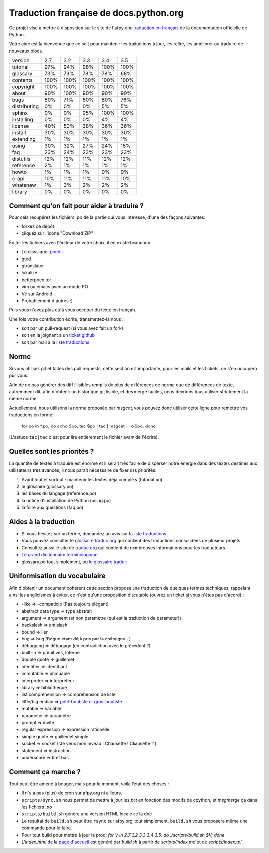 Traduction française de docs.python.org
=======================================

Ce projet vise à mettre à disposition sur le site de l'afpy une
`traduction en français <http://www.afpy.org/doc/python/>`_ de la
documentation officielle de Python.

Votre aide est la bienvenue que ce soit pour maintenir les traductions
à jour, les relire, les améliorer ou traduire de nouveaux blocs.

=============== ====== ====== ====== ====== ======
        version    2.7    3.2    3.3    3.4    3.5
--------------- ------ ------ ------ ------ ------
       tutorial    97%    94%    98%   100%   100%
       glossary    73%    79%    78%    78%    68%
       contents   100%   100%   100%   100%   100%
      copyright   100%   100%   100%   100%   100%
          about    90%   100%    90%    90%    90%
           bugs    80%    71%    80%    80%    76%
   distributing     0%     0%     0%     5%     5%
         sphinx     0%     0%    95%   100%   100%
     installing     0%     0%     0%     4%     4%
        license    40%    50%    38%    36%    36%
        install    30%    30%    30%    30%    30%
      extending     1%     1%     1%     1%     1%
          using    30%    32%    27%    24%    18%
            faq    23%    24%    23%    23%    23%
      distutils    12%    12%    11%    12%    12%
      reference     2%     1%     1%     1%     1%
          howto     1%     1%     1%     0%     0%
          c-api    10%    11%    11%    11%    10%
       whatsnew     1%     3%     2%     2%     2%
        library     0%     0%     0%     0%     0%
=============== ====== ====== ====== ====== ======

Comment qu'on fait pour aider à traduire ?
------------------------------------------

Pour cela récupérez les fichiers *.po* de la partie qui vous intéresse,
d'une des façons suivantes:

* forkez ce dépôt
* cliquez sur l'icone "Download ZIP"

Éditer les fichiers avec l'éditeur de votre choix, il en existe beaucoup:

* Le classique: `poedit <http://www.poedit.net/>`_
* gted
* gtranslator
* lokalize
* betterpoeditor
* vim ou emacs avec un mode PO
* Vé sur Android
* Probablement d'autres :)

Puis vous n'avez plus qu'à vous occuper du texte en français.

Une fois votre contribution écrite, transmettez-la nous :

* soit par un pull-request (si vous avez fait un fork)
* soit en la joignant à un `ticket github <https://github.com/AFPy/python_doc_fr/issues>`_
* soit par mail à la `liste traductions <http://lists.afpy.org/mailman/listinfo/traductions>`_

Norme
-----

Si vous utilisez git et faites des pull requests, cette section est
importante, pour les mails et les tickets, on s'en occupera pur vous.

Afin de ne pas générer des diff illisibles remplis de plus de
différences de norme que de différences de texte, autremment dit, afin
d'obtenir un historique git lisible, et des merge faciles, nous
devrions tous utiliser strictement la même norme.

Actuellement, nous utilisons la norme proposée par *msgcat*, vous
pouvez donc utiliser cette ligne pour remettre vos traductions en forme:

    for po in *.po; do echo $po; tac $po | tac | msgcat - -o $po; done

(L'astuce ``tac|tac`` c'est pour lire entièrement le fichier avant de
l'écrire).

Quelles sont les priorités ?
----------------------------
La quantité de textes à traduire est énorme et il serait très facile de
disperser notre énergie dans des textes destinés aux utilisateurs très avancés,
il nous paraît nécessaire de fixer des priorités:

1. Avant tout et surtout : maintenir les textes déjà complets (tutorial.po).
2. le glossaire (glossary.po)
3. les bases du langage (reference.po)
4. la notice d'installation de Python (using.po)
5. la foire aux questions (faq.po)

Aides à la traduction
---------------------

* Si vous hésitez sur un terme, demandez un avis sur la
  `liste traductions <http://lists.afpy.org/mailman/listinfo/traductions>`_.
* Vous pouvez consulter le `glossaire traduc.org <http://glossaire.traduc.org>`_
  qui contient des traductions consolidées de plusieur projets.
* Consultez aussi le site de `traduc.org <http://traduc.org>`_
  qui contient de nombreuses informations pour les traducteurs.
* `Le grand dictionnaire terminologique <http://gdt.oqlf.gouv.qc.ca/>`_
* glossary.po tout simplement, ou `le glossaire traduit <http://www.afpy.org/doc/python/3.4/glossary.html>`_

Uniformisation du vocabulaire
-----------------------------

Afin d'obtenir un document cohérent cette section propose une
traduction de quelques termes techniques, rappelant ainsi les
anglicismes à éviter, ce n'est qu'une proposition discutable (ouvrez
un ticket si vous n'êtes pas d'acord) :

* -like => -compaticle (Pas toujours élégant)
* abstract data type => type abstrait
* argument => argument (et non paramètre (qui est la traduction de parameter))
* backslash => antislash
* bound => lier
* bug => bug (Bogue étant déjà pris par la châtaigne...)
* débugging => débogage (en contradiction avec le précédent ?)
* built-in => primitives, interne
* double quote => guillemet
* identifier => identifiant
* immutable => immuable
* interpreter => interpréteur
* library => bibliothèque
* list compréhension => compréhension de liste
* little/big endian => `petit-boutiste et gros-boutiste <https://fr.wikipedia.org/wiki/Les_Voyages_de_Gulliver#Voyage_.C3.A0_Lilliput>`_
* mutable => variable
* parameter => paramètre
* prompt => invite
* regular expression => expression rationelle
* simple quote => guillemet simple
* socket => socket ("Je veux mon niveau ! Chausette ! Chausette !")
* statement => instruction
* underscore => tiret bas

Comment ça marche ?
-------------------

Tout peut être amené à bouger, mais pour le moment, voilà l'état des choses :

- Il n'y a pas (plus) de cron sur afpy.org ni ailleurs.
- ``scripts/sync.sh`` nous permet de mettre à jour les *pot* en fonction des
  modifs de cpython, et *msgmerge* ça dans les fichiers *.po*
- ``scripts/build.sh`` génère une version HTML locale de la doc
- Le résultat de ``build.sh`` peut être ``rsync`` sur afpy.org, tout simplement,
  ``build.sh`` vous proposera même une commande pour le faire.
- Pour tout build pour mettre à jour la prod:
  `for V in 2.7 3.2 3.3 3.4 3.5; do ./scripts/build.sh $V; done`
- L'*index.html* de la `page d'accueil <http://www.afpy.org/doc/python/>`_
  est généré par *build.sh* à partir de *scripts/index.md* et
  de *scripts/index.tpl*.
